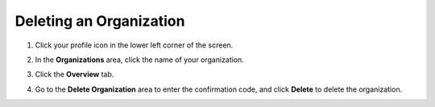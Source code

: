 .. meta::
   :description: Deleting an organization from Codio.
   
.. _delete-org:

Deleting an Organization
========================

1. Click your profile icon in the lower left corner of the screen.

   .. image:: /img/class_administration/profilepic.png
      :alt: Profile
      
2. In the **Organizations** area, click the name of your organization.

   .. image:: /img/class_administration/addteachers/myschoolorg.png
      :alt: My Organizations
      
3. Click the **Overview** tab.

   .. image:: /img/manage_organization/orgsettingstab.png
      :alt: Organization Settings
      
4. Go to the **Delete Organization** area to enter the confirmation code, and click **Delete** to delete the organization.